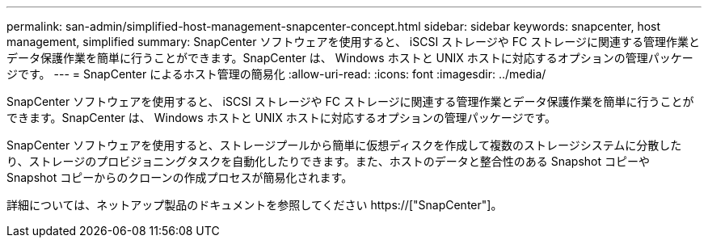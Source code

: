 ---
permalink: san-admin/simplified-host-management-snapcenter-concept.html 
sidebar: sidebar 
keywords: snapcenter, host management, simplified 
summary: SnapCenter ソフトウェアを使用すると、 iSCSI ストレージや FC ストレージに関連する管理作業とデータ保護作業を簡単に行うことができます。SnapCenter は、 Windows ホストと UNIX ホストに対応するオプションの管理パッケージです。 
---
= SnapCenter によるホスト管理の簡易化
:allow-uri-read: 
:icons: font
:imagesdir: ../media/


[role="lead"]
SnapCenter ソフトウェアを使用すると、 iSCSI ストレージや FC ストレージに関連する管理作業とデータ保護作業を簡単に行うことができます。SnapCenter は、 Windows ホストと UNIX ホストに対応するオプションの管理パッケージです。

SnapCenter ソフトウェアを使用すると、ストレージプールから簡単に仮想ディスクを作成して複数のストレージシステムに分散したり、ストレージのプロビジョニングタスクを自動化したりできます。また、ホストのデータと整合性のある Snapshot コピーや Snapshot コピーからのクローンの作成プロセスが簡易化されます。

詳細については、ネットアップ製品のドキュメントを参照してください https://["SnapCenter"]。
